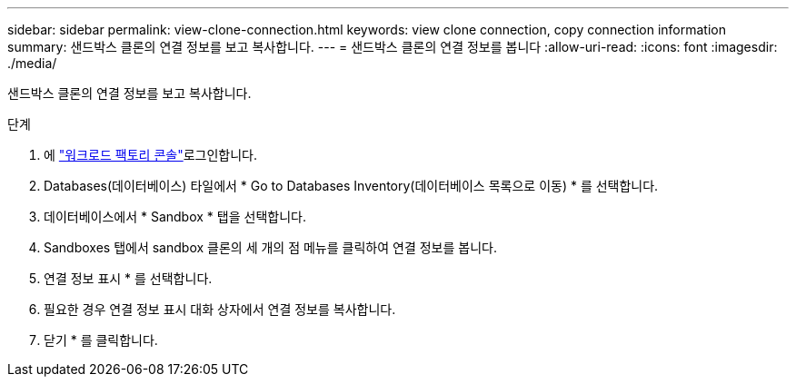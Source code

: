 ---
sidebar: sidebar 
permalink: view-clone-connection.html 
keywords: view clone connection, copy connection information 
summary: 샌드박스 클론의 연결 정보를 보고 복사합니다. 
---
= 샌드박스 클론의 연결 정보를 봅니다
:allow-uri-read: 
:icons: font
:imagesdir: ./media/


[role="lead"]
샌드박스 클론의 연결 정보를 보고 복사합니다.

.단계
. 에 link:https://console.workloads.netapp.com["워크로드 팩토리 콘솔"^]로그인합니다.
. Databases(데이터베이스) 타일에서 * Go to Databases Inventory(데이터베이스 목록으로 이동) * 를 선택합니다.
. 데이터베이스에서 * Sandbox * 탭을 선택합니다.
. Sandboxes 탭에서 sandbox 클론의 세 개의 점 메뉴를 클릭하여 연결 정보를 봅니다.
. 연결 정보 표시 * 를 선택합니다.
. 필요한 경우 연결 정보 표시 대화 상자에서 연결 정보를 복사합니다.
. 닫기 * 를 클릭합니다.

